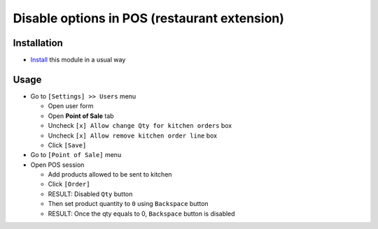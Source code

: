 ===============================================
 Disable options in POS (restaurant extension)
===============================================

Installation
============

* `Install <https://odoo-development.readthedocs.io/en/latest/odoo/usage/install-module.html>`__ this module in a usual way

Usage
=====

* Go to ``[Settings] >> Users`` menu

  * Open user form
  * Open **Point of Sale** tab
  * Uncheck ``[x] Allow change Qty for kitchen orders`` box
  * Uncheck ``[x] Allow remove kitchen order line`` box
  * Click ``[Save]``

* Go to ``[Point of Sale]`` menu
* Open POS session

  * Add products allowed to be sent to kitchen
  * Click ``[Order]``
  * RESULT: Disabled ``Qty`` button
  * Then set product quantity to ``0`` using ``Backspace`` button
  * RESULT: Once the qty equals to 0, ``Backspace`` button is disabled
  